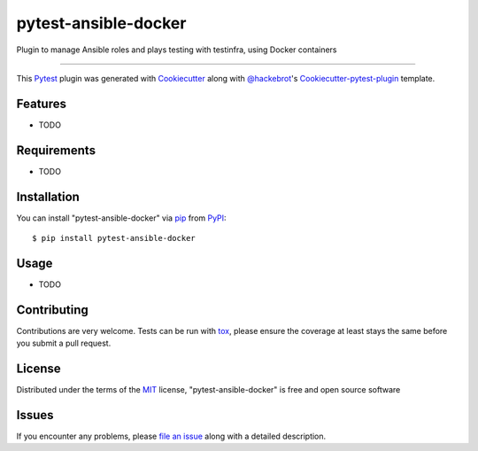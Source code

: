 pytest-ansible-docker
===================================

.. image:: https://travis-ci.org/infOpen/pytest-ansible-docker.svg?branch=master
    :target: https://travis-ci.org/infOpen/pytest-ansible-docker
    :alt: See Build Status on Travis CI

.. image:: https://ci.appveyor.com/api/projects/status/github/infOpen/pytest-ansible-docker?branch=master
    :target: https://ci.appveyor.com/project/infOpen/pytest-ansible-docker/branch/master
    :alt: See Build Status on AppVeyor

Plugin to manage Ansible roles and plays testing with testinfra, using Docker containers

----

This `Pytest`_ plugin was generated with `Cookiecutter`_ along with `@hackebrot`_'s `Cookiecutter-pytest-plugin`_ template.


Features
--------

* TODO


Requirements
------------

* TODO


Installation
------------

You can install "pytest-ansible-docker" via `pip`_ from `PyPI`_::

    $ pip install pytest-ansible-docker


Usage
-----

* TODO

Contributing
------------
Contributions are very welcome. Tests can be run with `tox`_, please ensure
the coverage at least stays the same before you submit a pull request.

License
-------

Distributed under the terms of the `MIT`_ license, "pytest-ansible-docker" is free and open source software


Issues
------

If you encounter any problems, please `file an issue`_ along with a detailed description.

.. _`Cookiecutter`: https://github.com/audreyr/cookiecutter
.. _`@hackebrot`: https://github.com/hackebrot
.. _`MIT`: http://opensource.org/licenses/MIT
.. _`BSD-3`: http://opensource.org/licenses/BSD-3-Clause
.. _`GNU GPL v3.0`: http://www.gnu.org/licenses/gpl-3.0.txt
.. _`Apache Software License 2.0`: http://www.apache.org/licenses/LICENSE-2.0
.. _`cookiecutter-pytest-plugin`: https://github.com/pytest-dev/cookiecutter-pytest-plugin
.. _`file an issue`: https://github.com/infOpen/pytest-ansible-docker/issues
.. _`pytest`: https://github.com/pytest-dev/pytest
.. _`tox`: https://tox.readthedocs.org/en/latest/
.. _`pip`: https://pypi.python.org/pypi/pip/
.. _`PyPI`: https://pypi.python.org/pypi
